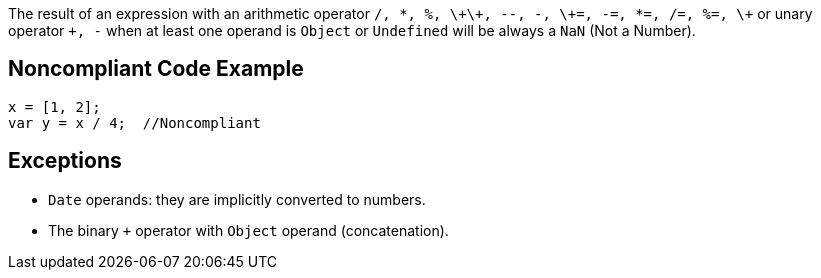 The result of an expression with an arithmetic operator ``++/, *, %, \+\+, --, -, \+=, -=, *=, /=, %=, \+++`` or unary operator ``+++, -++`` when at least one operand is ``++Object++`` or ``++Undefined++`` will be always a ``++NaN++`` (Not a Number).


== Noncompliant Code Example

----
x = [1, 2];
var y = x / 4;  //Noncompliant
----


== Exceptions

* ``++Date++`` operands: they are implicitly converted to numbers.
* The binary ``+`` operator with ``++Object++`` operand (concatenation).

